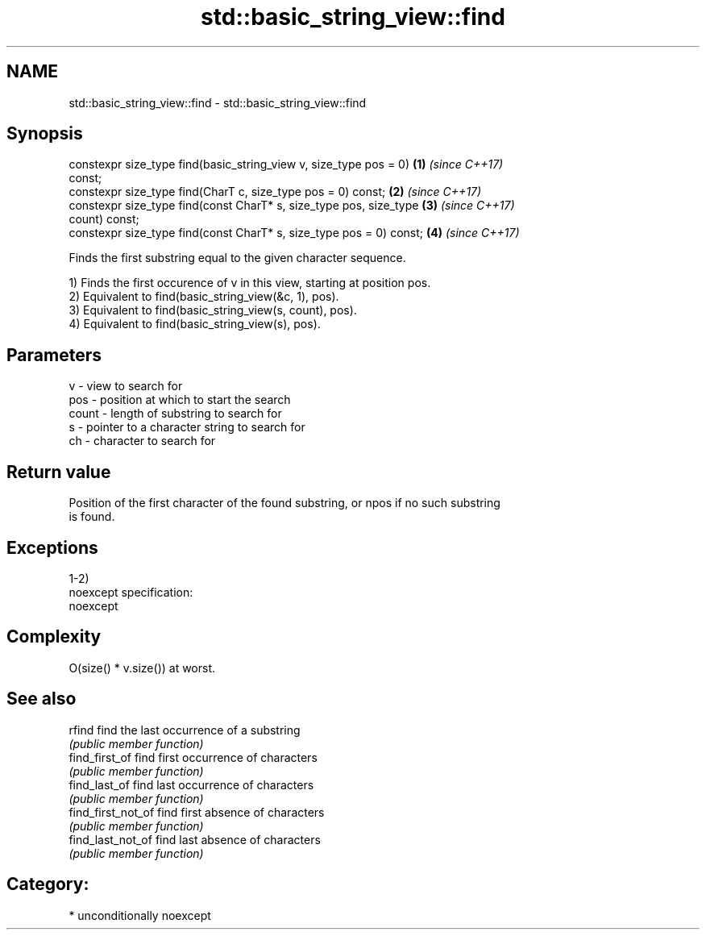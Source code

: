 .TH std::basic_string_view::find 3 "Apr  2 2017" "2.1 | http://cppreference.com" "C++ Standard Libary"
.SH NAME
std::basic_string_view::find \- std::basic_string_view::find

.SH Synopsis
   constexpr size_type find(basic_string_view v, size_type pos = 0)   \fB(1)\fP \fI(since C++17)\fP
   const;
   constexpr size_type find(CharT c, size_type pos = 0) const;        \fB(2)\fP \fI(since C++17)\fP
   constexpr size_type find(const CharT* s, size_type pos, size_type  \fB(3)\fP \fI(since C++17)\fP
   count) const;
   constexpr size_type find(const CharT* s, size_type pos = 0) const; \fB(4)\fP \fI(since C++17)\fP

   Finds the first substring equal to the given character sequence.

   1) Finds the first occurence of v in this view, starting at position pos.
   2) Equivalent to find(basic_string_view(&c, 1), pos).
   3) Equivalent to find(basic_string_view(s, count), pos).
   4) Equivalent to find(basic_string_view(s), pos).

.SH Parameters

   v     - view to search for
   pos   - position at which to start the search
   count - length of substring to search for
   s     - pointer to a character string to search for
   ch    - character to search for

.SH Return value

   Position of the first character of the found substring, or npos if no such substring
   is found.

.SH Exceptions

   1-2)
   noexcept specification:
   noexcept

.SH Complexity

   O(size() * v.size()) at worst.

.SH See also

   rfind             find the last occurrence of a substring
                     \fI(public member function)\fP
   find_first_of     find first occurrence of characters
                     \fI(public member function)\fP
   find_last_of      find last occurrence of characters
                     \fI(public member function)\fP
   find_first_not_of find first absence of characters
                     \fI(public member function)\fP
   find_last_not_of  find last absence of characters
                     \fI(public member function)\fP

.SH Category:

     * unconditionally noexcept
